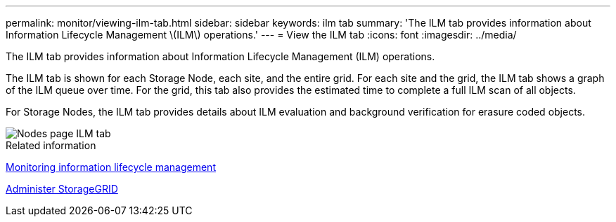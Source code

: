 ---
permalink: monitor/viewing-ilm-tab.html
sidebar: sidebar
keywords: ilm tab
summary: 'The ILM tab provides information about Information Lifecycle Management \(ILM\) operations.'
---
= View the ILM tab
:icons: font
:imagesdir: ../media/

[.lead]
The ILM tab provides information about Information Lifecycle Management (ILM) operations.

The ILM tab is shown for each Storage Node, each site, and the entire grid. For each site and the grid, the ILM tab shows a graph of the ILM queue over time. For the grid, this tab also provides the estimated time to complete a full ILM scan of all objects.

For Storage Nodes, the ILM tab provides details about ILM evaluation and background verification for erasure coded objects.

image::../media/nodes_page_ilm_tab.png[Nodes page ILM tab]

.Related information

xref:monitoring-information-lifecycle-management.adoc[Monitoring information lifecycle management]

xref:../admin/index.adoc[Administer StorageGRID]
